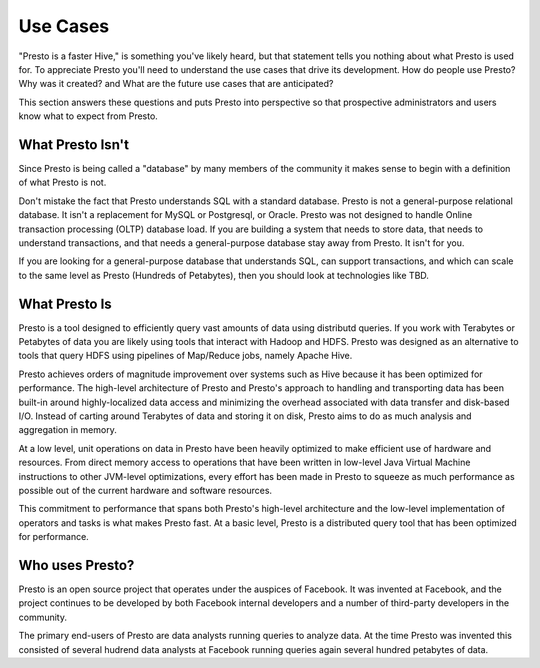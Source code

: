 ================
Use Cases
================

"Presto is a faster Hive," is something you've likely heard, but that
statement tells you nothing about what Presto is used for. To
appreciate Presto you'll need to understand the use cases that drive
its development. How do people use Presto?  Why was it created? and
What are the future use cases that are anticipated?

This section answers these questions and puts Presto into perspective
so that prospective administrators and users know what to expect from
Presto.

-----------------
What Presto Isn't
-----------------

Since Presto is being called a "database" by many members of the
community it makes sense to begin with a definition of what Presto is
not.

Don't mistake the fact that Presto understands SQL with a standard
database. Presto is not a general-purpose relational database.  It
isn't a replacement for MySQL or Postgresql, or Oracle. Presto was not
designed to handle Online transaction processing (OLTP) database
load. If you are building a system that needs to store data, that
needs to understand transactions, and that needs a general-purpose
database stay away from Presto. It isn't for you.

If you are looking for a general-purpose database that understands
SQL, can support transactions, and which can scale to the same level
as Presto (Hundreds of Petabytes), then you should look at
technologies like TBD.

--------------
What Presto Is
--------------

Presto is a tool designed to efficiently query vast amounts of data
using distributd queries. If you work with Terabytes or Petabytes of
data you are likely using tools that interact with Hadoop and
HDFS. Presto was designed as an alternative to tools that query HDFS
using pipelines of Map/Reduce jobs, namely Apache Hive.

Presto achieves orders of magnitude improvement over systems such as
Hive because it has been optimized for performance. The high-level
architecture of Presto and Presto's approach to handling and
transporting data has been built-in around highly-localized data
access and minimizing the overhead associated with data transfer and
disk-based I/O. Instead of carting around Terabytes of data and
storing it on disk, Presto aims to do as much analysis and aggregation
in memory.

At a low level, unit operations on data in Presto have been heavily
optimized to make efficient use of hardware and resources. From direct
memory access to operations that have been written in low-level Java
Virtual Machine instructions to other JVM-level optimizations, every
effort has been made in Presto to squeeze as much performance as
possible out of the current hardware and software resources.

This commitment to performance that spans both Presto's high-level
architecture and the low-level implementation of operators and tasks
is what makes Presto fast.  At a basic level, Presto is a distributed
query tool that has been optimized for performance.

----------------
Who uses Presto?
----------------

Presto is an open source project that operates under the auspices of
Facebook.  It was invented at Facebook, and the project continues to
be developed by both Facebook internal developers and a number of
third-party developers in the community.

The primary end-users of Presto are data analysts running queries to
analyze data.  At the time Presto was invented this consisted of
several hudrend data analysts at Facebook running queries again
several hundred petabytes of data.